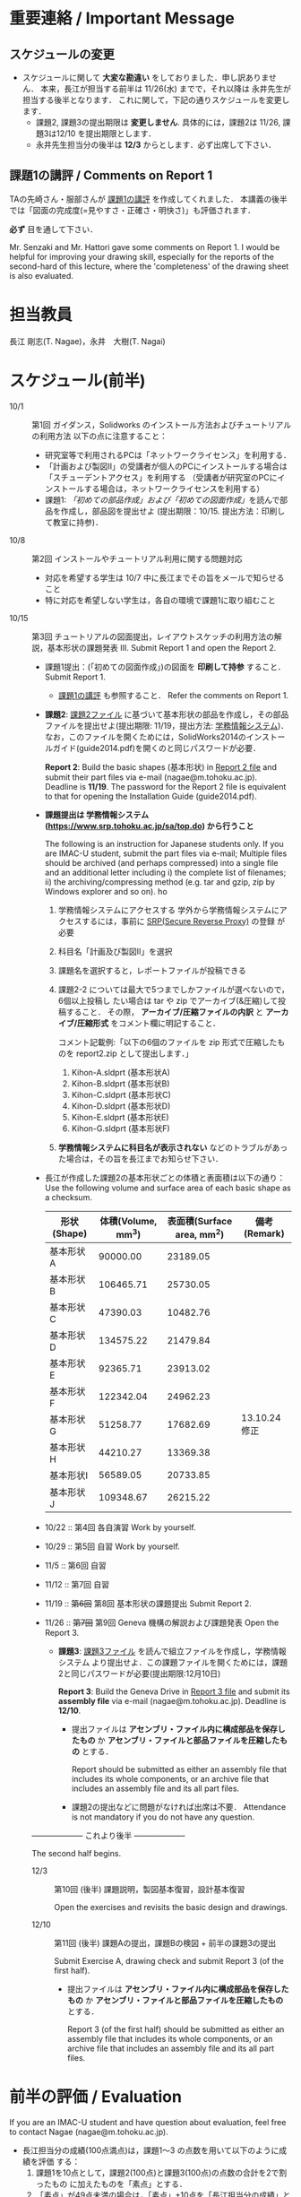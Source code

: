 * 重要連絡 / Important Message
** スケジュールの変更
- スケジュールに関して *大変な勘違い* をしておりました．申し訳ありません．
  本来，長江が担当する前半は 11/26(水) までで，それ以降は 永井先生が担当する後半となります．
  これに関して，下記の通りスケジュールを変更します．
  - 課題2, 課題3の提出期限は *変更しません*. 具体的には，課題2は 11/26, 課題3は12/10 を提出期限とします．
  - 永井先生担当分の後半は *12/3* からとします．必ず出席して下さい．

** 課題1の講評 / Comments on Report 1
TAの先崎さん・服部さんが [[file:report1-comment.pdf][課題1の講評]] を作成してくれました．
本講義の後半では「図面の完成度(=見やすさ・正確さ・明快さ)」も評価されます．

*必ず* 目を通して下さい．

Mr. Senzaki and Mr. Hattori gave some comments on Report 1.
I would be helpful for improving your drawing skill, especially for the reports of the second-hard of this lecture, where the 'completeness' of the drawing sheet is also evaluated.

* 担当教員
長江 剛志(T. Nagae)，永井　大樹(T. Nagai)
* スケジュール(前半)
- 10/1 :: 第1回 ガイダンス，Solidworks のインストール方法およびチュートリアルの利用方法
          以下の点に注意すること：
  - 研究室等で利用されるPCは「ネットワークライセンス」を利用する．
  - 「計画および製図II」の受講者が個人のPCにインストールする場合は「スチューデントアクセス」を利用する
    （受講者が研究室のPCにインストールする場合は，ネットワークライセンスを利用する）
  - 課題1: [[tutorial.org][「初めての部品作成」および「初めての図面作成」]]を読んで部品を作成し，部品図を提出せよ
    (提出期限：10/15. 提出方法：印刷して教室に持参)．
- 10/8 :: 第2回 インストールやチュートリアル利用に関する問題対応
  - 対応を希望する学生は 10/7 中に長江までその旨をメールで知らせること
  - 特に対応を希望しない学生は，各自の環境で課題1に取り組むこと
- 10/15 :: 第3回 チュートリアルの図面提出，レイアウトスケッチの利用方法の解説，基本形状の課題発表
           III. Submit Report 1 and open the Report 2.
  - 課題1提出：(「初めての図面作成」)の図面を *印刷して持参* すること．
    Submit Report 1.
    - [[file:report1-comment.pdf][課題1の講評]] も参照すること．
      Refer the comments on Report 1.
    
  - *課題2*: [[file:2014-Exercise2.pdf][課題2ファイル]] に基づいて基本形状の部品を作成し，その部品ファイルを提出せよ(提出期限: 11/19，提出方法: [[https://www.srp.tohoku.ac.jp/sa/top.do][学務情報システム]])．
    なお，このファイルを開くためには，SolidWorks2014のインストールガイド(guide2014.pdf)を開くのと同じパスワードが必要．
    
    *Report 2*: Build the basic shapes (基本形状) in [[file:2014-Exercise2.pdf][Report 2 file]] and submit their part files via e-mail (nagae@m.tohoku.ac.jp). Deadline is *11/19*.
    The password for the Report 2 file is equivalent to that for opening the Installation Guide (guide2014.pdf).
  - *課題提出は 学務情報システム (https://www.srp.tohoku.ac.jp/sa/top.do) から行うこと* 
    
    The following is an instruction for Japanese students only. If you are IMAC-U student, submit the part files via e-mail; Multiple files should be archived (and perhaps compressed) into a single file and an additional letter including i) the complete list of filenames; ii) the archiving/compressing method (e.g. tar and gzip, zip by Windows explorer and so on).
    ho
    1. 学務情報システムにアクセスする
       学外から学務情報システムにアクセスするには，事前に [[https://www.srp.tohoku.ac.jp][SRP(Secure Reverse Proxy)]] の登録
       が必要
    2. 科目名「計画及び製図II」を選択
    3. 課題名を選択すると，レポートファイルが投稿できる
    4. 課題2-2 については最大で5つまでしかファイルが選べないので，6個以上投稿し
       たい場合は tar や zip でアーカイブ(&圧縮)して投稿すること．
       その際， *アーカイブ/圧縮ファイルの内訳* と *アーカイブ/圧縮形式* をコメント欄に明記すること．
       
       コメント記載例:「以下の6個のファイルを zip 形式で圧縮したものを report2.zip として提出します．」
       1. Kihon-A.sldprt (基本形状A)
       2. Kihon-B.sldprt (基本形状B)
       3. Kihon-C.sldprt (基本形状C)
       4. Kihon-D.sldprt (基本形状D)
       5. Kihon-E.sldprt (基本形状E)
       6. Kihon-G.sldprt (基本形状F)
    5. *学務情報システムに科目名が表示されない* などのトラブルがあった場合は，その旨を長江までお知らせ下さい．
  - 長江が作成した課題2の基本形状ごとの体積と表面積は以下の通り：
       Use the following volume and surface area of each basic shape as a checksum.
    |-------------+------------+--------------+--------------|
    | 形状(Shape) | 体積(Volume, mm^3) | 表面積(Surface area, mm^2) | 備考(Remark) |
    |-------------+------------+--------------+--------------|
    | 基本形状A   |   90000.00 |     23189.05 |              |
    | 基本形状B   |  106465.71 |     25730.05 |              |
    | 基本形状C   |   47390.03 |     10482.76 |              |
    | 基本形状D   |  134575.22 |     21479.84 |              |
    | 基本形状E   |   92365.71 |     23913.02 |              |
    | 基本形状F   |  122342.04 |     24962.23 |              |
    | 基本形状G   |   51258.77 |     17682.69 | 13.10.24修正 |
    | 基本形状H   |   44210.27 |     13369.38 |              |
    | 基本形状I   |   56589.05 |     20733.85 |              |
    | 基本形状J   |  109348.67 |     26215.22 |              |
    |-------------+------------+--------------+--------------|
  - 10/22 :: 第4回 各自演習
             Work by yourself.
  - 10/29 :: 第5回 自習
             Work by yourself.
  - 11/5 :: 第6回 自習
  - 11/12 :: 第7回 自習
  - 11/19 :: +第6回+ 第8回 基本形状の課題提出
             Submit Report 2.
  - 11/26 :: +第7回+ 第9回 Geneva 機構の解説および課題発表
             Open the Report 3.
    - *課題3*: [[file:Exercise3.pdf][課題3ファイル]] を読んで組立ファイルを作成し，学務情報システム より提出せよ．この課題ファイルを開くためには，課題2と同じパスワードが必要(提出期限:12月10日)

      *Report 3*: Build the Geneva Drive in [[file:Exercise3.pdf][Report 3 file]] and submit its *assembly file* via e-mail (nagae@m.tohoku.ac.jp). Deadline is *12/10*.
      - 提出ファイルは *アセンブリ・ファイル内に構成部品を保存したもの* か *アセンブリ・ファイルと部品ファイルを圧縮したもの* とする．
        
        Report should be submitted as either an assembly file that includes its whole components, or an archive file that includes an assembly file and its all part files.
      - 課題2の提出などに問題がなければ出席は不要．
        Attendance is not mandatory if you do not have any question.

  -------------------- これより後半 --------------------
       
  The second half begins.

  - 12/3 :: 第10回 (後半) 課題説明，製図基本復習，設計基本復習
            
            Open the exercises and revisits the basic design and drawings.
            
  - 12/10 :: 第11回 (後半) 課題Aの提出，課題Bの検図 + 前半の課題3の提出
             
             Submit Exercise A, drawing check and submit Report 3 (of the first half).
             
    - 提出ファイルは *アセンブリ・ファイル内に構成部品を保存したもの* か 
      *アセンブリ・ファイルと部品ファイルを圧縮したもの* とする．

      Report 3 (of the first half) should be submitted as either an assembly file that includes its whole components, or an archive file that includes an assembly file and its all part files.
* 前半の評価 / Evaluation
If you are an IMAC-U student and have question about evaluation, feel free to contact Nagae (nagae@m.tohoku.ac.jp).
    - 長江担当分の成績(100点満点)は，課題1〜3 の点数を用いて以下のように成績を評価
      する：
      1. 課題1を10点として，課題2(100点)と課題3(100点)の点数の合計を2で割ったもの
         に加えたものを「素点」とする．
      2. 「素点」が49点未満の場合は，「素点」+10点を「長江担当分の成績」とする
      3. 「素点」が50点以上59点未満の場合は，60点を「長江担当分の成績」とする
      4. 「素点」が100点を超えた場合，100点を「長江担当分の成績」とする．
    - 採点例
      - サボった場合：課題1(10点)，課題2-1(50点)のみ :: 
           素点は 10 + 50/2 = 35 で49点未満なので，35+10 = 45 点が長江担当分の成績．
      - 最低限の課題のみこなした場合：課題1(10点)，課題2-1(50点)，課題3-1(30点) :: 
           ・素点は 10 + (50+30)/2 = 50 で50点以上59点未満なので，60点が長江担当分の成績
      - 普通に課題に取り組んだ場合：課題1(10点)，課題2-1(50点)，課題2-2の基本形状E(40点)，課題3-1(30点)，課題3-2(10点)，課題3-3で動かないが部品・組立までできた機構1つ(10点) :: 
           ・素点は 10 + (50+40+30+10+10)/2 = 80 なので，80点が長江担当分の成績
      - よく頑張った場合：課題1(10点)，課題2-1(50点)，課題2-2の基本形状E,F(50点)，課題3-1(30点),課題3-2(10点)，課題3-3で適切に動作する機構1つ(20点) :: 
           ・素点は 10 + (50+50+30+10+20)/2 = 90 なので，90点が長江担当分の成績
      - ものすごく頑張った場合：課題1(10点)，課題2全て(100点)，課題3全て(100点) ::
           ・素点は 10 + (100+100)/2 = 110 なので，100点が長江担当分の成績

後半のスケジュールは12月以降に指示される．
